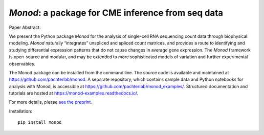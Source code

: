.. _monod:

*Monod*: a package for CME inference from seq data
================================================================= 


Paper Abstract:

We present the Python package *Monod* for the analysis of single-cell RNA sequencing count data through biophysical modeling. *Monod* naturally “integrates” unspliced and spliced count matrices, and provides a route to identifying and studying differential expression patterns that do not cause changes in average gene expression. The *Monod* framework is open-source and modular, and may be extended to more sophisticated models of variation and further experimental observables.

The Monod package can be installed from the command line. The source code is available and maintained at `https://github.com/pachterlab/monod <https://github.com/pachterlab/monod>`_. A separate repository, which contains sample data and Python notebooks for analysis with Monod, is accessible at `https://github.com/pachterlab/monod_examples/ <https://github.com/pachterlab/monod_examples/>`_. Structured documentation and tutorials are hosted at `https://monod-examples.readthedocs.io/ <https://monod-examples.readthedocs.io/>`_.

For more details, please `see the preprint <https://doi.org/10.1101/2022.06.11.495771>`_.

Installation: 

::

    pip install monod


.. image:: figures/monod.png
